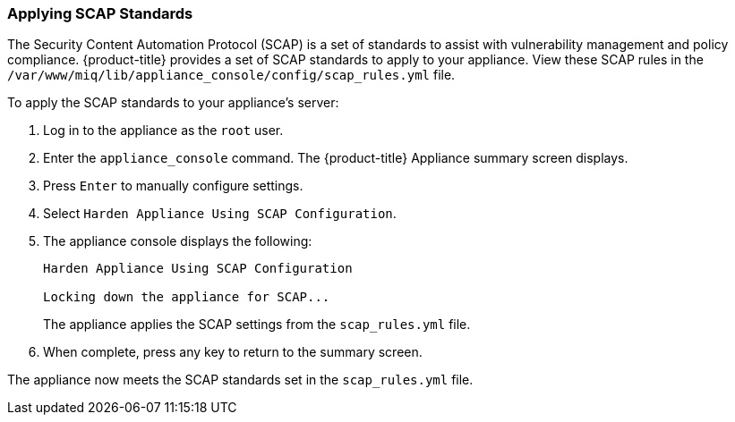 [[_chap_red_hat_cloudforms_security_guide_scap]]
=== Applying SCAP Standards

The Security Content Automation Protocol (SCAP) is a set of standards to assist with vulnerability management and policy compliance. {product-title} provides a set of SCAP standards to apply to your appliance. View these SCAP rules in the `/var/www/miq/lib/appliance_console/config/scap_rules.yml` file.

To apply the SCAP standards to your appliance's server:

.  Log in to the appliance as the `root` user.
.  Enter the `appliance_console` command. The {product-title} Appliance summary screen displays.
.  Press `Enter` to manually configure settings.
.  Select `Harden Appliance Using SCAP Configuration`.
.  The appliance console displays the following:
+
------
Harden Appliance Using SCAP Configuration

Locking down the appliance for SCAP...
------
+
The appliance applies the SCAP settings from the `scap_rules.yml` file.
.  When complete, press any key to return to the summary screen.

The appliance now meets the SCAP standards set in the `scap_rules.yml` file.





